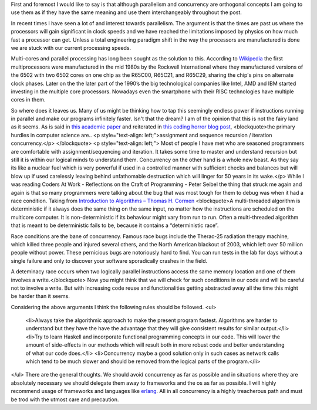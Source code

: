 First and foremost I would like to say is that although parallelism and concurrency are orthogonal concepts I am going to use them as if they have the same meaning and use them interchangeably throughout the post.

In recent times I have seen a lot of and interest towards parallelism. The argument is that the times are past us where the processors will gain significant in clock speeds and we have reached the limitations imposed by physics on how much fast a processor can get. Unless a total engineering paradigm shift in the way the processors are manufactured is done we are stuck with our current processing speeds.

Multi-cores and parallel processing has long been sought as the solution to this. According to `Wikipedia`_ the first multiprocessors were manufactured in the mid 1980s by the Rockwell International where they manufactured versions of the 6502 with two 6502 cores on one chip as the R65C00, R65C21, and R65C29, sharing the chip's pins on alternate clock phases. Later on the the later part of the 1990’s the big technological companies like Intel, AMD and IBM started investing in the multiple core processors. Nowadays even the smartphone with their RISC technologies have multiple cores in them.

So where does it leaves us. Many of us might be thinking how to tap this seemingly endless power if instructions running in parallel and make our programs infinitely faster. Isn't that the dream? I am of the opinion that this is not the fairy land as it seems. As is said in `this academic paper`_ and reiterated in `this coding horror blog post`_,
<blockquote>the primary hurdles in computer science are..
<p style="text-align: left;">assignment and sequence
recursion / iteration
concurrency.</p>
</blockquote>
<p style="text-align: left;">
Most of people I have met who are seasoned programmers are comfortable with assignment/sequencing and iteration. It takes some time to master and understand recursion but still it is within our logical minds to understand them. Concurrency on the other hand is a whole new beast. As they say its like a nuclear fuel which is very powerful if used in a controlled manner with sufficient checks and balances but will blow up if used carelessly leaving behind unfathomable destruction which will linger for 50 years in its wake.</p>
While I was reading Coders At Work - Reflections on the Craft of Programming - Peter Seibel the thing that struck me again and again is that so many programmers were talking about the bug that was most tough for them to debug was when it had a race condition. Taking from `Introduction to Algorithms – Thomas H. Cormen`_
<blockquote>A multi-threaded algorithm is deterministic if it always does the same thing on the same input, no matter how the instructions are scheduled on the multicore computer. It is non-deterministic if its behaviour might vary from run to run. Often a multi-threaded algorithm that is meant to be deterministic fails to be, because it contains a “deterministic race”.

Race conditions are the bane of concurrency. Famous race bugs include the Therac-25 radiation therapy machine, which killed three people and injured several others, and the North American blackout of 2003, which left over 50 million people without power. These pernicious bugs are notoriously hard to find. You can run tests in the lab for days without a single failure and only to discover your software sporadically crashes in the field.

A deteminacy race occurs when two logically parallel instructions access the same memory location and one of them involves a write.</blockquote>
Now you might think that we will check for such conditions in our code and will be careful not to involve a write. But with increasing code reuse and functionalities getting abstracted away all the time this might be harder than it seems.

Considering the above arguments I think the following rules should be followed.
<ul>
	<li>Always take the algorithmic approach to make the present program fastest. Algorithms are harder to understand but they have the have the advantage that they will give consistent results for similar output.</li>
	<li>Try to learn Haskell and incorporate functional programming concepts in our code. This will lower the amount of side-effects in our methods which will result both in more robust code and better understanding of what our code does.</li>
	<li>Concurrency maybe a good solution only in such cases as network calls which tend to be much slower and should be removed from the logical parts of the program.</li>
</ul>
There are the general thoughts. We should avoid concurrency as far as possible and in situations where they are absolutely necessary we should delegate them away to frameworks and the os as far as possible. I will highly recommend usage of frameworks and languages like `erlang`_. All in all concurrency is a highly treacherous path and must be trod with the utmost care and precaution.

.. _Wikipedia: https://en.wikipedia.org/wiki/Multi-core_processor
.. _this academic paper: http://www.cs.mdx.ac.uk/research/PhDArea/saeed/
.. _this coding horror blog post: http://blog.codinghorror.com/separating-programming-sheep-from-non-programming-goats/
.. _Introduction to Algorithms – Thomas H. Cormen: http://www.mif.vu.lt/~valdas/ALGORITMAI/LITERATURA/Cormen/Cormen.pdf
.. _erlang: http://www.erlang.org/
